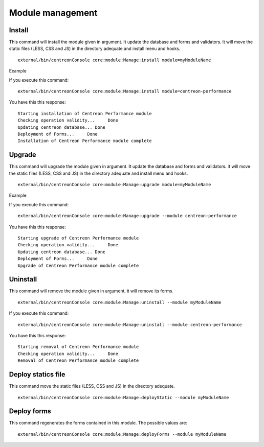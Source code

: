 Module management
#################

Install
^^^^^^^
This command will install the module given in argument. It update the database and forms and validators. It will move the static files (LESS, CSS and JS) in the directory adequate and install menu and hooks.
::
   
   external/bin/centreonConsole core:module:Manage:install module=myModuleName

Example

If you execute this command:
::

   external/bin/centreonConsole core:module:Manage:install module=centreon-performance
   
You have this this response: 
::

  Starting installation of Centreon Performance module
  Checking operation validity...     Done
  Updating centreon database... Done
  Deployment of Forms...     Done
  Installation of Centreon Performance module complete


Upgrade
^^^^^^^
This command will upgrade the module given in argument. It update the database and forms and validators. It will move the static files (LESS, CSS and JS) in the directory adequate and install menu and hooks.
::

   external/bin/centreonConsole core:module:Manage:upgrade module=myModuleName

Example

If you execute this command:

::

   external/bin/centreonConsole core:module:Manage:upgrade --module centreon-performance
   
You have this this response: 
::

   Starting upgrade of Centreon Performance module
   Checking operation validity...     Done
   Updating centreon database... Done
   Deployment of Forms...     Done
   Upgrade of Centreon Performance module complete



Uninstall
^^^^^^^^^
This command will remove the module given in argument, it will remove its forms.
::
   
   external/bin/centreonConsole core:module:Manage:uninstall --module myModuleName

If you execute this command:

::

   external/bin/centreonConsole core:module:Manage:uninstall --module centreon-performance

You have this this response: 
::

   Starting removal of Centreon Performance module
   Checking operation validity...     Done
   Removal of Centreon Performance module complete


Deploy statics file
^^^^^^^^^^^^^^^^^^^^
This command move the static files (LESS, CSS and JS) in the directory adequate.
::

   external/bin/centreonConsole core:module:Manage:deployStatic --module myModuleName

Deploy forms
^^^^^^^^^^^^
This command regenerates the forms contained in this module. The possible values are:

::

   external/bin/centreonConsole core:module:Manage:deployForms --module myModuleName
